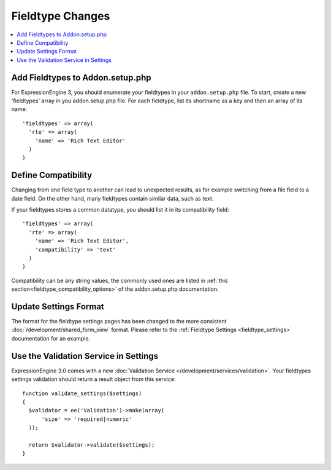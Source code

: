 .. # This source file is part of the open source project
   # ExpressionEngine User Guide (https://github.com/ExpressionEngine/ExpressionEngine-User-Guide)
   #
   # @link      https://expressionengine.com/
   # @copyright Copyright (c) 2003-2018, EllisLab, Inc. (https://ellislab.com)
   # @license   https://expressionengine.com/license Licensed under Apache License, Version 2.0

*****************
Fieldtype Changes
*****************
.. highlight:: php

.. contents::
  :local:
  :depth: 1

Add Fieldtypes to Addon.setup.php
=================================

For ExpressionEngine 3, you should enumerate your fieldtypes in your ``addon.setup.php``
file. To start, create a new 'fieldtypes' array in you addon.setup.php file. For
each fieldtype, list its shortname as a key and then an array of its name::

  'fieldtypes' => array(
    'rte' => array(
      'name' => 'Rich Text Editor'
    )
  )

Define Compatibility
====================

Changing from one field type to another can lead to unexpected results, as for
example switching from a file field to a date field. On the other hand, many
fieldtypes contain similar data, such as text.

If your fieldtypes stores a common datatype, you should list it in its compatibility
field::

  'fieldtypes' => array(
    'rte' => array(
      'name' => 'Rich Text Editor',
      'compatibility' => 'text'
    )
  )

Compatibility can be any string values, the commonly used ones are listed in
:ref:`this section<fieldtype_compatibility_options>` of the addon.setup.php documentation.

Update Settings Format
======================

The format for the fieldtype settings pages has been changed to the more consistent
:doc:`/development/shared_form_view` format. Please refer to the :ref:`Fieldtype Settings <fieldtype_settings>`
documentation for an example.

Use the Validation Service in Settings
======================================

ExpressionEngine 3.0 comes with a new :doc:`Validation Service </development/services/validation>`.
Your fieldtypes settings validation should return a result object from this service::

  function validate_settings($settings)
  {
    $validator = ee('Validation')->make(array(
        'size' => 'required|numeric'
    ));

    return $validator->validate($settings);
  }
